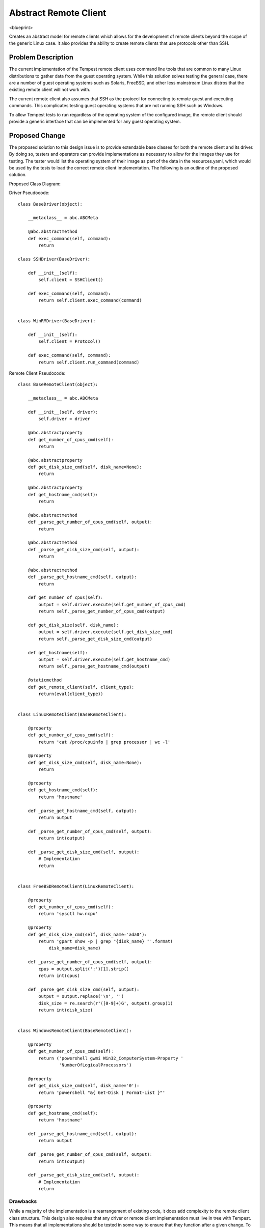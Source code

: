 ..
 This work is licensed under a Creative Commons Attribution 3.0 Unported
 License.
 http://creativecommons.org/licenses/by/3.0/legalcode

..

==================================
 Abstract Remote Client
==================================


<blueprint>

Creates an abstract model for remote clients which allows for the
development of remote clients beyond the scope of the generic Linux case.
It also provides the ability to create remote clients that use protocols
other than SSH.


Problem Description
===================

The current implementation of the Tempest remote client uses command line
tools that are common to many Linux distributions to gather data from the
guest operating system. While this solution solves testing the general
case, there are a number of guest operating systems such as Solaris, FreeBSD,
and other less mainstream Linux distros that the existing remote client will
not work with.

The current remote client also assumes that SSH as the protocol
for connecting to remote guest and executing commands. This complicates
testing guest operating systems that are not running SSH such as Windows.

To allow Tempest tests to run regardless of the operating system of the
configured image, the remote client should provide a generic interface
that can be implemented for any guest operating system. 


Proposed Change
===============

The proposed solution to this design issue is to provide extendable base
classes for both the remote client and its driver. By doing so, testers
and operators can provide implementations as necessary to allow for
the images they use for testing. The tester would list the operating system
of their image as part of the data in the resources.yaml, which would be used
by the tests to load the correct remote client implementation. The following
is an outline of the proposed solution.

Proposed Class Diagram:

.. image:: https://www.lucidchart.com/documents/view/0d6ebf09-d919-4b5e-99d1-6d92f35c70a9#?=undefined

Driver Pseudocode::

    class BaseDriver(object):
    
        __metaclass__ = abc.ABCMeta
    
        @abc.abstractmethod
        def exec_command(self, command):
            return
    
    class SSHDriver(BaseDriver):
    
        def __init__(self):
            self.client = SSHClient()
    
        def exec_command(self, command):
            return self.client.exec_command(command)
    
    
    class WinRMDriver(BaseDriver):
    
        def __init__(self):
            self.client = Protocol()
    
        def exec_command(self, command):
            return self.client.run_command(command)


Remote Client Pseudocode::

    class BaseRemoteClient(object):
    
        __metaclass__ = abc.ABCMeta
    
        def __init__(self, driver):
            self.driver = driver
    
        @abc.abstractproperty
        def get_number_of_cpus_cmd(self):
            return
    
        @abc.abstractproperty
        def get_disk_size_cmd(self, disk_name=None):
            return
    
        @abc.abstractproperty
        def get_hostname_cmd(self):
            return
    
        @abc.abstractmethod
        def _parse_get_number_of_cpus_cmd(self, output):
            return
    
        @abc.abstractmethod
        def _parse_get_disk_size_cmd(self, output):
            return
    
        @abc.abstractmethod
        def _parse_get_hostname_cmd(self, output):
            return
    
        def get_number_of_cpus(self):
            output = self.driver.execute(self.get_number_of_cpus_cmd)
            return self._parse_get_number_of_cpus_cmd(output)
    
        def get_disk_size(self, disk_name):
            output = self.driver.execute(self.get_disk_size_cmd)
            return self._parse_get_disk_size_cmd(output)
    
        def get_hostname(self):
            output = self.driver.execute(self.get_hostname_cmd)
            return self._parse_get_hostname_cmd(output)
    
        @staticmethod
        def get_remote_client(self, client_type):
            return(eval(client_type))
    
    
    class LinuxRemoteClient(BaseRemoteClient):
    
        @property
        def get_number_of_cpus_cmd(self):
            return 'cat /proc/cpuinfo | grep processor | wc -l'
    
        @property
        def get_disk_size_cmd(self, disk_name=None):
            return
    
        @property
        def get_hostname_cmd(self):
            return 'hostname'
    
        def _parse_get_hostname_cmd(self, output):
            return output
    
        def _parse_get_number_of_cpus_cmd(self, output):
            return int(output)
    
        def _parse_get_disk_size_cmd(self, output):
            # Implementation
            return
    
    
    class FreeBSDRemoteClient(LinuxRemoteClient):
        
        @property
        def get_number_of_cpus_cmd(self):
            return 'sysctl hw.ncpu'
        
        @property
        def get_disk_size_cmd(self, disk_name='ada0'):
            return 'gpart show -p | grep "{disk_name} "'.format(
                disk_name=disk_name)
    
        def _parse_get_number_of_cpus_cmd(self, output):
            cpus = output.split(':')[1].strip()
            return int(cpus)
    
        def _parse_get_disk_size_cmd(self, output):
            output = output.replace('\n', '')
            disk_size = re.search(r'([0-9]+)G', output).group(1)
            return int(disk_size)
    
    
    class WindowsRemoteClient(BaseRemoteClient):
    
        @property
        def get_number_of_cpus_cmd(self):
            return ('powershell gwmi Win32_ComputerSystem-Property '
                    'NumberOfLogicalProcessors')
    
        @property
        def get_disk_size_cmd(self, disk_name='0'):
            return 'powershell "&{ Get-Disk | Format-List }"'
    
        @property
        def get_hostname_cmd(self):
            return 'hostname'
    
        def _parse_get_hostname_cmd(self, output):
            return output
    
        def _parse_get_number_of_cpus_cmd(self, output):
            return int(output)
    
        def _parse_get_disk_size_cmd(self, output):
            # Implementation
            return

Drawbacks
---------

While a majority of the implementation is a rearrangement of existing
code, it does add complexity to the remote client class structure.
This design also requires that any driver or remote client implementation
must live in tree with Tempest. This means that all implementations should
be tested in some way to ensure that they function after a given change.
To reduce the maintenance burden, I would suggest making both the driver
and remote client extendable via plugins, which would allow external teams
to create and maintain their own implementations without burdening the core
Tempest testing process. If creating a plugin architecture is deemed critical,
that step could be rolled into this spec as well.

Projects
========

* openstack/tempest

Implementation
==============

- Define the base driver class with methods for connecting to and executing
  commands given a protocol (SSH, WinRM, etc)
- Create the base class remote client class that defines the
  methods that must be implemented to gather basic information about the
  targeted guest operating system
- Modify the existing SSH client to implement the base driver interface
- Create a WinRM implementation of the base driver class
- Modify the existing Linux remote client to implement the remote client base
  class
- Modify tests as necessary to use the remote client interface
- Create additional remote client implementations for Windows and Solaris

Assignee(s)
-----------

Primary assignee:
  dwalleck
  sammyd

Milestones
----------

Target Milestone for completion:
  Mitaka-3

Dependencies
============
- Tempest resources spec (https://review.openstack.org/#/c/173334/7)

References
==========

- Proposed abstract driver and remote client (https://gist.github.com/dwalleck/ac95508280b1769686a8)
- Existing out of tree abstract base remote client (https://github.com/openstack/cloudcafe/blob/master/cloudcafe/compute/common/clients/remote_instance/base_client.py)
- Windows Remote Client based on pywinrm (https://github.com/openstack/opencafe/blob/master/cafe/plugins/winrm/cafe/engine/winrm/client.py)

                    +------------+
                    | BaseDriver |
                    +------------+
                         ^  ^
                         |  |
                         |  |
+-------------+          |  |          +------------+
|             +<---------+  +--------->+            |
+-------------+                       +------------+
